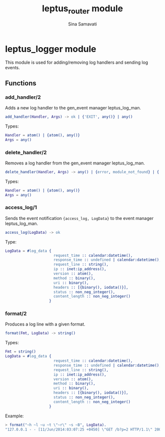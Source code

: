 #+TITLE:    leptus_router module
#+AUTHOR:   Sina Samavati
#+EMAIL:    sina.samv@gmail.com
#+OPTIONS:  ^:nil num:nil

* leptus_logger module
  :PROPERTIES:
  :CUSTOM_ID: leptus_logger
  :END:

  This module is used for adding/removing log handlers and sending log events.

** Functions
  :PROPERTIES:
  :CUSTOM_ID: functions
  :END:

*** add_handler/2
    :PROPERTIES:
    :CUSTOM_ID: add_handler-2
    :END:

    Adds a new log handler to the gen_event manager leptus_log_man.

    #+BEGIN_SRC erlang
    add_handler(Handler, Args) -> ok | {'EXIT', any()} | any()
    #+END_SRC

    Types:

    #+BEGIN_SRC erlang
    Handler = atom() | {atom(), any()}
    Args = any()
    #+END_SRC

*** delete_handler/2
    :PROPERTIES:
    :CUSTOM_ID: delete_handler-2
    :END:

    Removes a log handler from the gen_event manager leptus_log_man.

    #+BEGIN_SRC erlang
    delete_handler(Handler, Args) -> any() | {error, module_not_found} | {'EXIT', any()}
    #+END_SRC

    Types:

    #+BEGIN_SRC erlang
    Handler = atom() | {atom(), any()}
    Args = any()
    #+END_SRC

*** access_log/1
    :PROPERTIES:
    :CUSTOM_ID: access_log-2
    :END:

    Sends the event notification ~{access_log, LogData}~ to the event manager
    leptus_log_man.

    #+BEGIN_SRC erlang
    access_log(LogData) -> ok
    #+END_SRC

    Type:

    #+BEGIN_SRC erlang
    LogData = #log_data {
                          request_time :: calendar:datetime(),
                          response_time :: undefined | calendar:datetime(),
                          request_line :: string(),
                          ip :: inet:ip_address(),
                          version :: atom(),
                          method :: binary(),
                          uri :: binary(),
                          headers :: [{binary(), iodata()}],
                          status :: non_neg_integer(),
                          content_length :: non_neg_integer()
                        }
    #+END_SRC

*** format/2
    :PROPERTIES:
    :CUSTOM_ID: format-2
    :END:

    Produces a log line with a given format.

    #+BEGIN_SRC erlang
    format(Fmt, LogData) -> string()
    #+END_SRC

    Types:

    #+BEGIN_SRC erlang
    Fmt = string()
    LogData = #log_data {
                          request_time :: calendar:datetime(),
                          response_time :: undefined | calendar:datetime(),
                          request_line :: string(),
                          ip :: inet:ip_address(),
                          version :: atom(),
                          method :: binary(),
                          uri :: binary(),
                          headers :: [{binary(), iodata()}],
                          status :: non_neg_integer(),
                          content_length :: non_neg_integer()
                        }
    #+END_SRC

    Example:

    #+BEGIN_SRC erlang
    > format("~h ~l ~u ~t \"~r\" ~s ~B", LogData).
    "127.0.0.1 - - [11/Jun/2014:03:07:25 +0450] \"GET /b?p=2 HTTP/1.1\" 200 83"
    #+END_SRC
